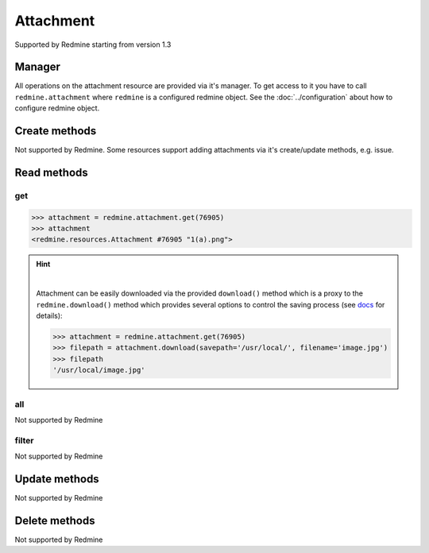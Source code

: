 Attachment
==========

Supported by Redmine starting from version 1.3

Manager
-------

All operations on the attachment resource are provided via it's manager. To get access to it
you have to call ``redmine.attachment`` where ``redmine`` is a configured redmine object.
See the :doc:`../configuration` about how to configure redmine object.

Create methods
--------------

Not supported by Redmine. Some resources support adding attachments via it's create/update methods, e.g. issue.

Read methods
------------

get
+++

.. py:method:: get(resource_id)
    :module: redmine.managers.ResourceManager
    :noindex:

    Returns single attachment resource from the Redmine by it's id.

    :param integer resource_id: (required). Id of the attachment.
    :return: Attachment resource object

.. code-block:: python

    >>> attachment = redmine.attachment.get(76905)
    >>> attachment
    <redmine.resources.Attachment #76905 "1(a).png">

.. hint::

    .. versionadded:: 0.9.0

    |

    Attachment can be easily downloaded via the provided ``download()`` method which is a proxy
    to the ``redmine.download()`` method which provides several options to control the saving
    process (see `docs <http://python-redmine.readthedocs.org/advanced/working_with_files.html#
    download>`__ for details):

    .. code-block:: python

        >>> attachment = redmine.attachment.get(76905)
        >>> filepath = attachment.download(savepath='/usr/local/', filename='image.jpg')
        >>> filepath
        '/usr/local/image.jpg'

all
+++

Not supported by Redmine

filter
++++++

Not supported by Redmine

Update methods
--------------

Not supported by Redmine

Delete methods
--------------

Not supported by Redmine
